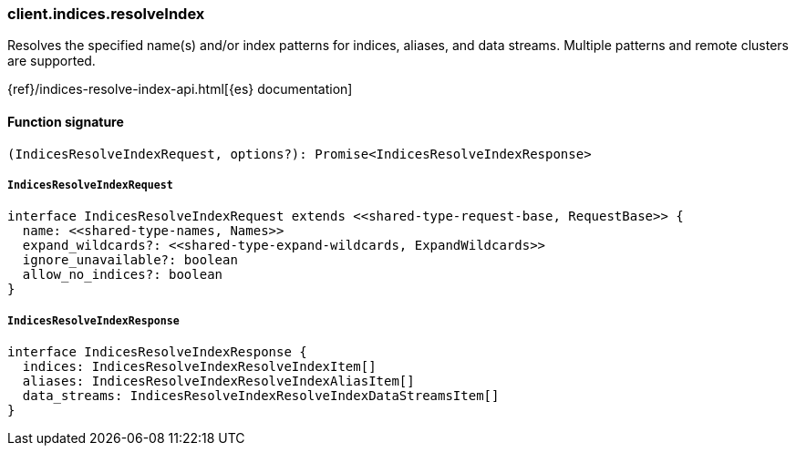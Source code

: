 [[reference-indices-resolve_index]]

////////
===========================================================================================================================
||                                                                                                                       ||
||                                                                                                                       ||
||                                                                                                                       ||
||        ██████╗ ███████╗ █████╗ ██████╗ ███╗   ███╗███████╗                                                            ||
||        ██╔══██╗██╔════╝██╔══██╗██╔══██╗████╗ ████║██╔════╝                                                            ||
||        ██████╔╝█████╗  ███████║██║  ██║██╔████╔██║█████╗                                                              ||
||        ██╔══██╗██╔══╝  ██╔══██║██║  ██║██║╚██╔╝██║██╔══╝                                                              ||
||        ██║  ██║███████╗██║  ██║██████╔╝██║ ╚═╝ ██║███████╗                                                            ||
||        ╚═╝  ╚═╝╚══════╝╚═╝  ╚═╝╚═════╝ ╚═╝     ╚═╝╚══════╝                                                            ||
||                                                                                                                       ||
||                                                                                                                       ||
||    This file is autogenerated, DO NOT send pull requests that changes this file directly.                             ||
||    You should update the script that does the generation, which can be found in:                                      ||
||    https://github.com/elastic/elastic-client-generator-js                                                             ||
||                                                                                                                       ||
||    You can run the script with the following command:                                                                 ||
||       npm run elasticsearch -- --version <version>                                                                    ||
||                                                                                                                       ||
||                                                                                                                       ||
||                                                                                                                       ||
===========================================================================================================================
////////

[discrete]
=== client.indices.resolveIndex

Resolves the specified name(s) and/or index patterns for indices, aliases, and data streams. Multiple patterns and remote clusters are supported.

{ref}/indices-resolve-index-api.html[{es} documentation]

[discrete]
==== Function signature

[source,ts]
----
(IndicesResolveIndexRequest, options?): Promise<IndicesResolveIndexResponse>
----

[discrete]
===== `IndicesResolveIndexRequest`

[source,ts]
----
interface IndicesResolveIndexRequest extends <<shared-type-request-base, RequestBase>> {
  name: <<shared-type-names, Names>>
  expand_wildcards?: <<shared-type-expand-wildcards, ExpandWildcards>>
  ignore_unavailable?: boolean
  allow_no_indices?: boolean
}
----

[discrete]
===== `IndicesResolveIndexResponse`

[source,ts]
----
interface IndicesResolveIndexResponse {
  indices: IndicesResolveIndexResolveIndexItem[]
  aliases: IndicesResolveIndexResolveIndexAliasItem[]
  data_streams: IndicesResolveIndexResolveIndexDataStreamsItem[]
}
----

